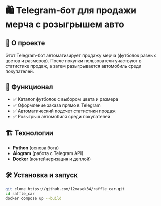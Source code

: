 * 🛍️ Telegram-бот для продажи мерча с розыгрышем авто  

** 🚀 О проекте  
Этот Telegram-бот автоматизирует продажу мерча (футболок разных цветов и размеров).  
После покупки пользователи участвуют в статистике продаж, а затем разыгрывается автомобиль среди покупателей.  

** 🔧 Функционал  
- ✅ Каталог футболок с выбором цвета и размера 
- ✅ Оформление заказа прямо в Telegram  
- ✅ Автоматический подсчет статистики продаж  
- ✅ Розыгрыш автомобиля среди покупателей  

** 🏗️ Технологии  
- *Python* (основа бота)  
- *Aiogram* (работа с Telegram API)   
- *Docker* (контейнеризация и деплой)  

** 🛠️ Установка и запуск  
#+NAME: bash
#+BEGIN_SRC bash
git clone https://github.com/12masek34/raffle_car.git
cd raffle_car
docker compose up --build
#+END_SRC
